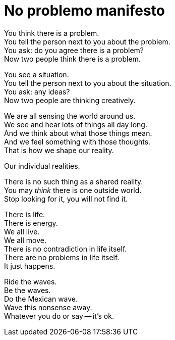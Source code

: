 = No problemo manifesto

[%hardbreaks]
You think there is a problem.
You tell the person next to you about the problem.
You ask: do you agree there is a problem?
Now two people think there is a problem.

[%hardbreaks]
You see a situation.
You tell the person next to you about the situation.
You ask: any ideas?
Now two people are thinking creatively.

[%hardbreaks]
We are all sensing the world around us.
We see and hear lots of things all day long.
And we think about what those things mean.
And we feel something with those thoughts.
That is how we shape our reality.

Our individual realities.

[%hardbreaks]
There is no such thing as a shared reality.
You may _think_ there is one outside world.
Stop looking for it, you will not find it.

[%hardbreaks]
There is life.
There is energy.
We all live.
We all move.
There is no contradiction in life itself.
There are no problems in life itself.
It just happens.

[%hardbreaks]
Ride the waves.
Be the waves.
Do the Mexican wave.
Wave this nonsense away.
Whatever you do or say -- it’s ok.
